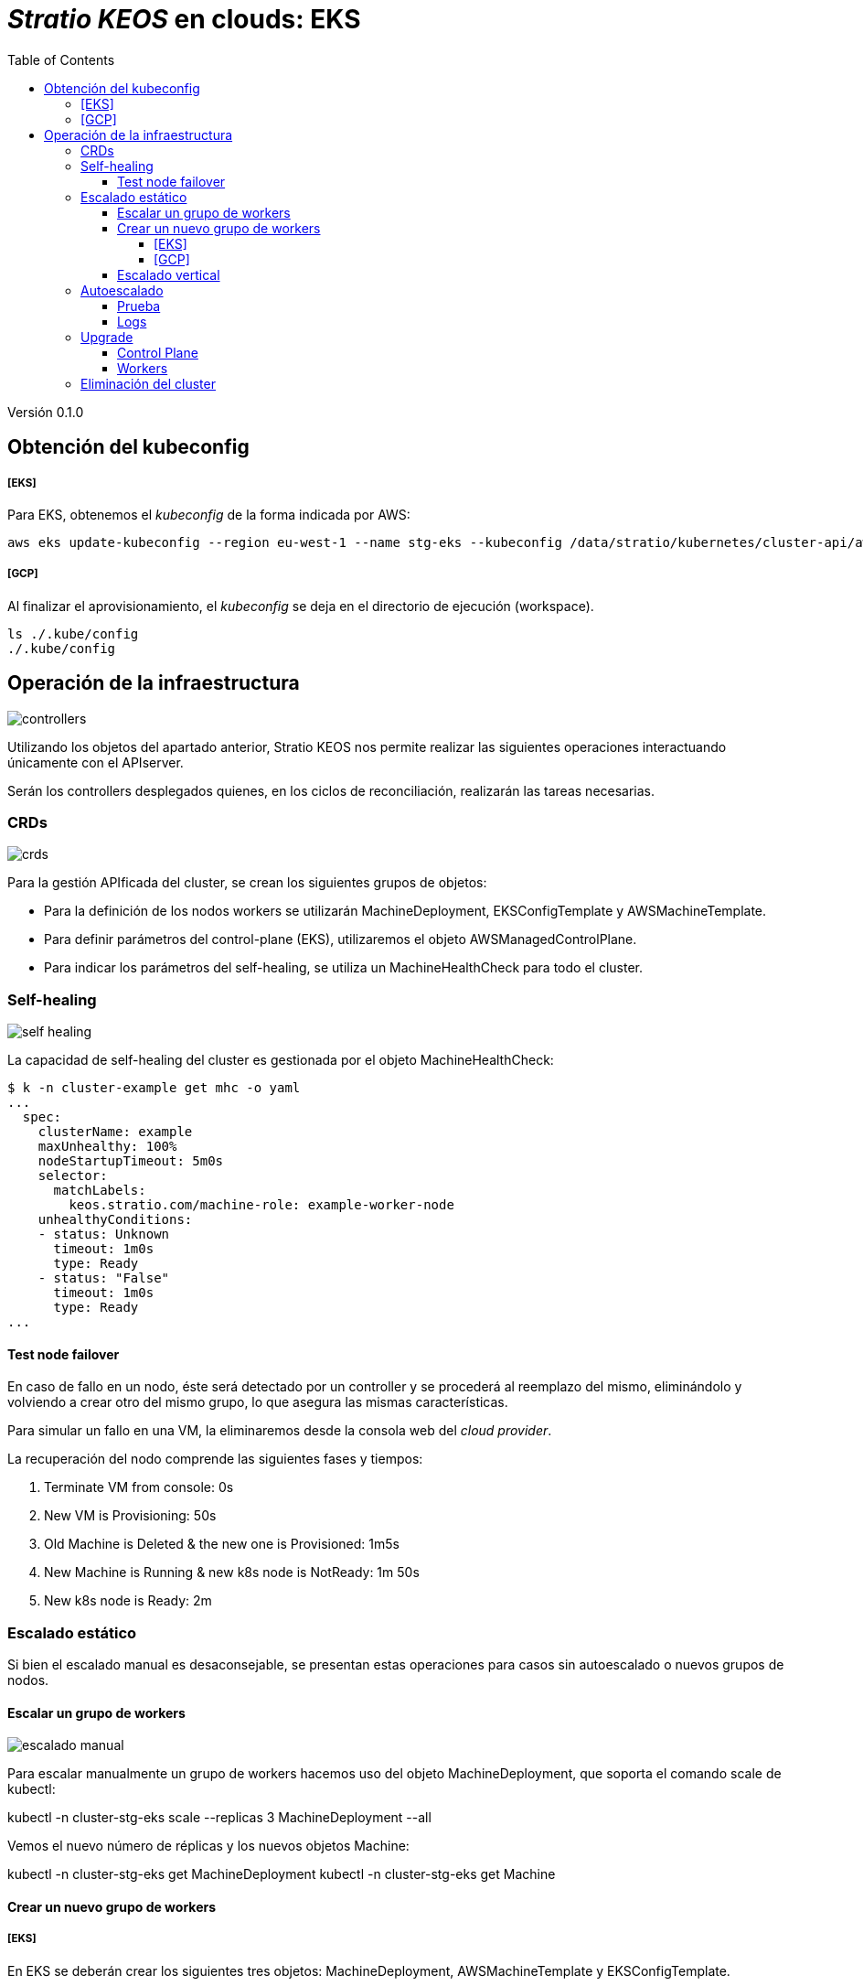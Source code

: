 :toc: left
:toclevels: 4
// Images dir path for AsciidocFX:
//:imagesdir: stratio-docs/es/modules/provisioner/assets/images
// Images dir path for GitHub:
:imagesdir: /stratio-docs/es/modules/provisioner/assets/images
// Antora does not require the `imagesdir` directive

= _Stratio KEOS_ en clouds: EKS

Versión 0.1.0

== Obtención del kubeconfig

===== [EKS]

Para EKS, obtenemos el _kubeconfig_ de la forma indicada por AWS:

-----
aws eks update-kubeconfig --region eu-west-1 --name stg-eks --kubeconfig /data/stratio/kubernetes/cluster-api/aws/workspace/stg-eks.kubeconfig
-----

===== [GCP]

Al finalizar el aprovisionamiento, el _kubeconfig_ se deja en el directorio de ejecución (workspace).

-----
ls ./.kube/config
./.kube/config
-----

== Operación de la infraestructura

image::controllers.png[]

Utilizando los objetos del apartado anterior, Stratio KEOS nos permite realizar las siguientes operaciones interactuando únicamente con el APIserver.

Serán los controllers desplegados quienes, en los ciclos de reconciliación, realizarán las tareas necesarias.

=== CRDs

image::crds.png[]

Para la gestión APIficada del cluster, se crean los siguientes grupos de objetos:

- Para la definición de los nodos workers se utilizarán MachineDeployment, EKSConfigTemplate y AWSMachineTemplate.
- Para definir parámetros del control-plane (EKS), utilizaremos el objeto AWSManagedControlPlane.
- Para indicar los parámetros del self-healing, se utiliza un MachineHealthCheck para todo el cluster.

=== Self-healing

image::self-healing.png[]

La capacidad de self-healing del cluster es gestionada por el objeto MachineHealthCheck:

----
$ k -n cluster-example get mhc -o yaml
...
  spec:
    clusterName: example
    maxUnhealthy: 100%
    nodeStartupTimeout: 5m0s
    selector:
      matchLabels:
        keos.stratio.com/machine-role: example-worker-node
    unhealthyConditions:
    - status: Unknown
      timeout: 1m0s
      type: Ready
    - status: "False"
      timeout: 1m0s
      type: Ready
...
----

==== Test node failover

En caso de fallo en un nodo, éste será detectado por un controller y se procederá al reemplazo del mismo, eliminándolo y volviendo a crear otro del mismo grupo, lo que asegura las mismas características.

Para simular un fallo en una VM, la eliminaremos desde la consola web del _cloud provider_.

La recuperación del nodo comprende las siguientes fases y tiempos:

. Terminate VM from console:  0s
. New VM is Provisioning: 50s
. Old Machine is Deleted & the new one is Provisioned: 1m5s
. New Machine is Running & new k8s node is NotReady: 1m 50s
. New k8s node is Ready: 2m

=== Escalado estático

Si bien el escalado manual es desaconsejable, se presentan estas operaciones para casos sin autoescalado o nuevos grupos de nodos.

==== Escalar un grupo de workers

image::escalado-manual.png[]

Para escalar manualmente un grupo de workers hacemos uso del objeto MachineDeployment, que soporta el comando scale de kubectl:

kubectl -n cluster-stg-eks scale --replicas 3 MachineDeployment --all

Vemos el nuevo número de réplicas y los nuevos objetos Machine:

kubectl -n cluster-stg-eks get MachineDeployment
kubectl -n cluster-stg-eks get Machine

==== Crear un nuevo grupo de workers

===== [EKS]

En EKS se deberán crear los siguientes tres objetos: MachineDeployment, AWSMachineTemplate y EKSConfigTemplate.

Una vez confeccionado el manifest, la creación del grupo consiste simplemente en aplicarlo al cluster de la siguiente forma:

kubectl apply -f xref:./example-eks-md.yaml[example-eks-md.yaml]

Para ver los objetos creados:

kubectl -n cluster-example get md,eksct,awsmt

===== [GCP]

Para el caso de GCP, se crearemos: MachineDeployment, GCPMachineTemplate y KubeadmConfigTemplate.

De la misma forma, aplicamos el manifest para crear el nuevo grupo de workers:

kubectl apply -f xref:./example-gcp-md.yaml[example-gcp-md.yaml]

Para ver los objetos creados:

kubectl -n cluster-example get md,gcpmachinetemplate,kubeadmconfigtemplate

==== Escalado vertical

El escalado vertical de un grupo de nodos puede realizarse de varias formas, todas ellas comenzarán por cambiar el tipo de instancia del objeto <infra-controller>MachineTemplate.

A pesar de que oficialmente se indica que se cree un nuevo <infra-controller>MachineTemplate, y se referencie desde el MachineDeployment, no recomendamos esta opción porque impide mantener la consistencia de nombres entre los objetos que gestionan los grupos de nodos.

El métido recomendado se basa en 3 simples pasos:

1. Indicar el nuevo tipo de instancia en <infra-controller>MachineTemplate (_spec.template.spec.instanceType_). En algunos providers, este objeto deberá eliminarse y volver a crearse.
2. Obtener la version del nuevo objeto <infra-controller>MachineTemplate (_metadata.resourceVersion_).
3. Editar el MachineDeployment actualizando la versión obtenida en el paso anterior (_spec.template.spec.infrastructureRef.resourceVersion_).
 
Como ejemplo, para un cluster de EKS se haría de la siguiente forma:

----
export MACHINE_TYPE="t3.medium"
export MACHINE_DEPLOYMENT="stg-eks-xlarge-md-2"
export NAMESPACE="cluster-stg-eks"

$ k -n $NAMESPACE patch awsmt $MACHINE_DEPLOYMENT --type merge -p "{\"spec\": {\"template\": {\"spec\": {\"instanceType\": "$MACHINE_TYPE"}}}}"

$ RESOURCE_VERSION=$(k -n $NAMESPACE get awsmt $MACHINE_DEPLOYMENT -o json | jq -r .metadata.resourceVersion)

$ k -n $NAMESPACE patch md $MACHINE_DEPLOYMENT --type merge -p "{\"spec\": {\"template\": {\"spec\": {\"infrastructureRef\": {\"resourceVersion\": \"$RESOURCE_VERSION\"}}}}}"
----

=== Autoescalado

image::autoescalado.png[]

Para el autoescalado de nodos, se utiliza cluster-autoscaler, quien detectará Pods pendientes de ejecutar por falta de recursos y escalará el grupo de nodos que considere según los filtros de los despliegues.

Esta operación se realiza en el APIserver, siendo los controllers los encargados de crear las VMs en el cloud provider y agregarlas al clusters como nodos workers de Kubernetes.

Dado que el autoescalado está basado en el cluster-autoscaler, añadiremos el mínimo y máximo en el grupo de nodos workers como annotations:

----
$ kubectl -n cluster-stg-eks edit MachineDeployment demo-eks-md-2

- apiVersion: cluster.x-k8s.io/v1beta1
  kind: MachineDeployment
  metadata:
    annotations:
      cluster.x-k8s.io/cluster-api-autoscaler-node-group-max-size: "6"
      cluster.x-k8s.io/cluster-api-autoscaler-node-group-min-size: "2"
  ...
----

==== Prueba

Para probar el autoescalado podemos crear un Deployment con suficientes réplicas de modo que no se puedan ejecutar en los nodos actuales:

----  
kubectl create deploy test --replicas 1500 --image nginx:alpine
----

Al terminar la prueba, eliminamos el Deployment

----
kubectl --kubeconfig demo-eks.kubeconfig delete deploy test
----

==== Logs

Los logs del cluster-autoscaler se pueden ver desde su Deployment:

----
$ k -n kube-system logs -f -l app.kubernetes.io/name=clusterapi-cluster-autoscaler
----

=== Upgrade

La actualización del cluster a una versión superior de Kubernetes se realizará en dos partes, primero el control-plane y, una vez que este esté en la nueva versión, se procederá a la actualización de los nodos workers.

==== Control Plane

image::upgrade-cp.png[]

Para la actualización del control-plane, ejecutaremos un patch de spec.version en el objeto AWSManagedControlPlane.

$ kubectl -n cluster-example patch AWSManagedControlPlane example-control-plane --type merge -p '{"spec": {"version": "v1.24.0"}}'

==== Workers

image::upgrade-w.png[]

Para cada grupo de nodos workers del cluster, ejecutaremos un patch de spec.template.spec.version en el objeto MachineDeployment correspondiente al grupo.

$ kubectl -n cluster-example patch MachineDeployment example-md-1 --type merge -p '{"spec": {"template": {"spec": {"version": "v1.24.0"}}}}'

Nota: el controller aprovisiona un nuevo nodo del grupo de workers con la versión actualizada y una vez que esté Ready en Kubernetes, elimina un nodo con la versión vieja, de esta forma asegura siempre el número de nodos configurado.

=== Eliminación del cluster

Previo a la eliminación de los recusos del _cloud provider_ generados por el cloud-provisioner, se deberán eliminar aquellos que han sido creados por el keos-installer o cualquier automatismo externo.

[start=1]
. Creamos un cluster local indicando que no se genere ningún objeto en el _cloud provider_.

-----
[local]$ sudo ./bin/cloud-provisioner create cluster --name prod-cluster --descriptor cluster.yaml --vault-password <my-passphrase> --avoid-creation

-----

[start=2]
. Movemos el management del cluster worker al cluster local, utilizando el kubeconfig correspondiente (nótese que para los control-planes gestionados necesitaremos el kubeconfig del provider). Para asegurar este paso, buscaremos el siguiente texto en la salida del comando: *Moving Cluster API objects Clusters=1*.

-----
[local]$ sudo clusterctl --kubeconfig $KUBECONFIG move -n cluster-prod-eks --to-kubeconfig /root/.kube/config
-----

[start=3]
. Accedemos al cluster local y eliminamos el cluster worker.

-----
[local]$ sudo docker exec -ti prod-eks-control-plane bash
root@prod-eks-control-plane:/# k -n cluster-prod-eks delete cl --all
-----

[start=4]
. Finalmente, eliminamos el cluster local.

-----
[local]$ sudo ./bin/cloud-provisioner delete cluster --name prod-eks
-----

